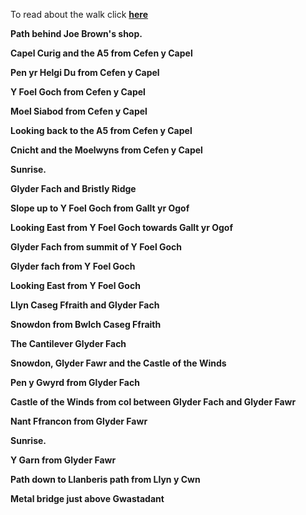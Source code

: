 #+BEGIN_COMMENT
.. title: Glyders Traverse Photos
.. slug: 2010-06-02-glyders-traverse-photos
.. date: 2010-06-02 17:47:20 UTC
.. tags: mountaineering, walks, photos
.. category:
.. link:
.. description:
.. type: text
#+END_COMMENT
To read about the walk click *@@html: <a href="/posts/2010-06-02-traverse-of-the-glyders-from-capel-curig-to-nant-peris">here </a>@@*

*@@html: <p class="caption"><b>Path behind Joe Brown's shop.</b></p>@@*
*@@html: <a href="/galleries/2010-06-glyders/DSCF2166.JPG" class="rounded
float-left" alt="Path behind Joe Brown's shop."><img src="/galleries/2010-06-glyders/DSCF2166.JPG"></a>@@*

*@@html: <p class="caption"><b>Capel Curig and the A5 from Cefen y Capel</b></p>@@*
*@@html: <a href="/galleries/2010-06-glyders/DSCF2083.JPG" class="rounded
float-left" alt="Capel Curig and the A5 from Cefen y Capel"><img src="/galleries/2010-06-glyders/DSCF2083.JPG"></a>@@*


*@@html: <p class="caption"><b>Pen yr Helgi Du from Cefen y Capel</b></p>@@*
*@@html: <a href="/galleries/" class="rounded
float-left" alt="Pen yr Helgi Du from Cefen y Capel"><img src="/galleries/2010-06-glyders/DSCF2090.JPG"></a>@@*


*@@html: <p class="caption"><b>Y Foel Goch from Cefen y Capel</b></p>@@*
*@@html: <a href="/galleries/2010-06-glyders/DSCF2094.JPG" class="rounded
float-left" alt="Y Foel Goch from Cefen y Capel"><img src="/galleries/2010-06-glyders/DSCF2094.JPG"></a>@@*


*@@html: <p class="caption"><b>Moel Siabod from Cefen y Capel</b></p>@@*
*@@html: <a href="/galleries/2010-06-glyders/DSCF2099.JPG" class="rounded
float-left" alt="Moel Siabod from Cefen y Capel"><img src="/galleries/2010-06-glyders/DSCF2099.JPG"></a>@@*


*@@html: <p class="caption"><b>Looking back to the A5 from Cefen y Capel</b></p>@@*
*@@html: <a href="/galleries/" class="rounded
float-left" alt="Looking back to the A5 from Cefen y Capel"><img src="/galleries/2010-06-glyders/DSCF2103.JPG"></a>@@*

*@@html: <p class="caption"><b>Cnicht and the Moelwyns from Cefen y Capel</b></p>@@*
*@@html: <a href="/galleries/2010-06-glyders/DSCF2105.JPG" class="rounded
float-left" alt="Cnicht and the Moelwyns from Cefen y Capel"><img src="/galleries/2010-06-glyders/DSCF2105.JPG"></a>@@*

*@@html: <p class="caption"><b>Sunrise.</b></p>@@*
*@@html: <a href="/galleries/2010-06-glyders/DSCF2107.JPG" class="rounded
float-left" alt="East face of Tryfan"><img src="/galleries/2010-06-glyders/DSCF2107.JPG"></a>@@*

*@@html: <p class="caption"><b>Glyder Fach and Bristly Ridge</b></p>@@*
*@@html: <a href="/galleries/2010-06-glyders/DSCF2110.JPG" class="rounded
float-left" alt="Glyder Fach and Bristly Ridge"><img src="/galleries/"></a>@@*


*@@html: <p class="caption"><b>Slope up to Y Foel Goch from Gallt yr Ogof</b></p>@@*
*@@html: <a href="/galleries/2010-06-glyders/DSCF2112.JPG" class="rounded
float-left" alt="Slope up to Y Foel Goch from Gallt yr Ogof"><img src="/galleries/2010-06-glyders/DSCF2112.JPG"></a>@@*

*@@html: <p class="caption"><b>Looking East from Y Foel Goch towards Gallt yr Ogof</b></p>@@*
*@@html: <a href="/galleries/2010-06-glyders/DSCF2113.JPG" class="rounded
float-left" alt="Looking East from Y Foel Goch towards Gallt yr Ogof"><img src="/galleries/2010-06-glyders/DSCF2113.JPG"></a>@@*

*@@html: <p class="caption"><b>Glyder Fach from summit of Y Foel Goch</b></p>@@*
*@@html: <a href="/galleries/2010-04_moel_siabod/2010-06-glyders/DSCF2114.JPG" class="rounded
float-left" alt="Glyder Fach from summit of Y Foel Goch"><img src="/galleries/2010-06-glyders/DSCF2114.JPG"></a>@@*


*@@html: <p class="caption"><b>Glyder fach from Y Foel Goch</b></p>@@*
*@@html: <a href="/galleries/2010-06-glyders/DSCF2120.JPG" class="rounded
float-left" alt="Glyder fach from Y Foel Goch"><img src="/galleries/2010-06-glyders/DSCF2120.JPG"></a>@@*


*@@html: <p class="caption"><b>Looking East from Y Foel Goch</b></p>@@*
*@@html: <a href="/galleries/2010-06-glyders/DSCF2123.JPG" class="rounded
float-left" alt="Looking East from Y Foel Goch"><img src="/galleries/2010-06-glyders/DSCF2123.JPG"></a>@@*

*@@html: <p class="caption"><b>Llyn Caseg Ffraith and Glyder Fach</b></p>@@*
*@@html: <a href="/galleries/2010-06-glyders/DSCF2124.JPG" class="rounded
float-left" alt="Llyn Caseg Ffraith and Glyder Fach"><img src="/galleries/2010-06-glyders/DSCF2124.JPG"></a>@@*

*@@html: <p class="caption"><b>Snowdon from Bwlch Caseg Ffraith</b></p>@@*
*@@html: <a href="/galleries/2010-06-glyders/DSCF2125.JPG" class="rounded
float-left" alt="Snowdon from Bwlch Caseg Ffraith"><img src="/galleries/2010-06-glyders/DSCF2125.JPG"></a>@@*

*@@html: <p class="caption"><b>The Cantilever Glyder Fach</b></p>@@*
*@@html: <a href="/galleries/2010-06-glyders/DSCF2130.JPG" class="rounded
float-left" alt="The Cantilever Glyder Fach"><img src="/galleries/2010-06-glyders/DSCF2130.JPG"></a>@@*

*@@html: <p class="caption"><b>Snowdon, Glyder Fawr and the Castle of the Winds</b></p>@@*
*@@html: <a href="/galleries/2010-06-glyders/DSCF2133.JPG" class="rounded
float-left" alt="Snowdon, Glyder Fawr and the Castle of the Winds"><img src="/galleries/2010-06-glyders/DSCF2133.JPG"></a>@@*

*@@html: <p class="caption"><b>Pen y Gwyrd from Glyder Fach</b></p>@@*
*@@html: <a href="/galleries/2010-06-glyders/DSCF2135.JPG" class="rounded
float-left" alt="Pen y Gwyrd from Glyder Fach"><img src="/galleries/2010-06-glyders/DSCF2135.JPG"></a>@@*


*@@html: <p class="caption"><b>Castle of the Winds from col between Glyder Fach and Glyder Fawr</b></p>@@*
*@@html: <a href="/galleries/2010-06-glyders/DSCF2139.JPG" class="rounded
float-left" alt="Castle of the Winds from col between Glyder Fach and Glyder Fawr"><img src="/galleries/2010-06-glyders/DSCF2139.JPG"></a>@@*

*@@html: <p class="caption"><b>Nant Ffrancon from Glyder Fawr</b></p>@@*
*@@html: <a href="/galleries/2010-06-glyders/DSCF2141.JPG" class="rounded
float-left" alt="Nant Ffrancon from Glyder Fawr"><img src="/galleries/2010-06-glyders/DSCF2141.JPG"></a>@@*


*@@html: <p class="caption"><b>Sunrise.</b></p>@@*
*@@html: <a href="/galleries/2010-06-glyders/DSCF2145.JPG" class="rounded
float-left" alt="Sunrise."><img src="/galleries/2010-06-glyders/DSCF2145.JPG"></a>@@*

*@@html: <p class="caption"><b>Y Garn from Glyder Fawr</b></p>@@*
*@@html: <a href="/galleries/2010-06-glyders/DSCF2147.JPG" class="rounded
float-left" alt="Y Garn from Glyder Fawr"><img src="/galleries/2010-06-glyders/DSCF2147.JPG"></a>@@*



*@@html: <p class="caption"><b>Path down to Llanberis path from Llyn y Cwn</b></p>@@*
*@@html: <a href="/galleries/2010-06-glyders/DSCF2148.JPG" class="rounded
float-left" alt="Path down to Llanberis path from Llyn y Cwn"><img src="/galleries/2010-06-glyders/DSCF2148.JPG"></a>@@*


*@@html: <p class="caption"><b>Metal bridge just above Gwastadant</b></p>@@*
*@@html: <a href="/galleries/2010-06-glyders/DSCF2152.JPG" class="rounded
float-left" alt="Metal bridge just above Gwastadant"><img src="/galleries/2010-06-glyders/DSCF2152.JPG"></a>@@*

